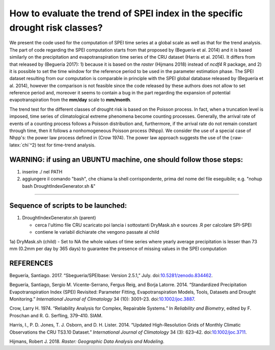 How to evaluate the trend of SPEI index in the specific drought risk classes?
=============================================================================

We present the code used for the computation of SPEI time series at a
global scale as well as that for the trend analysis. The part of code
regarding the SPEI computation starts from that proposed by (Beguería et
al. 2014) and it is based similarly on the precipitation and
evapotranspiration time series of the CRU dataset (Harris et al. 2014).
It differs from that released by (Beguería 2017): 1) because it is based
on the *raster* (Hijmans 2018) instead of *ncdf4* R package, and 2) it
is possible to set the time window for the reference period to be used
in the parameter estimation phase. The SPEI dataset resulting from our
computation is comparable in principle with the SPEI global database
released by (Beguería et al. 2014), however the comparison is not
feasible since the code released by these authors does not allow to set
reference period and, moreover it seems to contain a bug in the part
regarding the expansion of potential evapotranspiration from the
**mm/day** scale to **mm/month**.

The trend test for the different classes of drought risk is based on the
Poisson process. In fact, when a truncation level is imposed, time
series of climatological extreme phenomena become counting processes.
Generally, the arrival rate of events of a counting process follows a
Poisson distribution and, furthermore, if the arrival rate do not remain
constant through time, then it follows a nonhomogeneous Poisson process
(Nhpp). We consider the use of a special case of Nhpp's: the power law
process defined in (Crow 1974). The power law approach suggests the use
of the (:raw-latex:`\chi`^2) test for time-trend analysis.

WARNING: if using an UBUNTU machine, one should follow those steps:
-------------------------------------------------------------------

1) inserire ./ nel PATH
2) aggiungere il comando "bash", che chiama la shell corrispondente,
   prima del nome del file eseguibile; e.g. "nohup bash
   DroughtIndexGenerator.sh &"

--------------

Sequence of scripts to be launched:
-----------------------------------

1) DroughtIndexGenerator.sh (parent)

   -  cerca l'ultimo file CRU scaricato poi lancia i sottostanti
      DryMask.sh e sources .R per calcolare SPI-SPEI
   -  contiene le variabil dichiarate che vengono passate al child

1a) DryMask.sh (child) - Set to NA the whole values of time series where
yearly average precipitation is lesser than 73 mm (0.2mm per day by 365
days) to guarantee the presence of missing values in the SPEI
computation

REFERENCES
----------

.. raw:: html

   <div id="refs" class="references">

.. raw:: html

   <div id="ref-santiago_begueria_2017_834462">

Beguería, Santiago. 2017. “Sbegueria/SPEIbase: Version 2.5.1,” July.
doi:\ `10.5281/zenodo.834462 <https://doi.org/10.5281/zenodo.834462>`__.

.. raw:: html

   </div>

.. raw:: html

   <div id="ref-begueria_standardized_2014-1">

Beguería, Santiago, Sergio M. Vicente-Serrano, Fergus Reig, and Borja
Latorre. 2014. “Standardized Precipitation Evapotranspiration Index
(SPEI) Revisited: Parameter Fitting, Evapotranspiration Models, Tools,
Datasets and Drought Monitoring.” *International Journal of Climatology*
34 (10): 3001–23.
doi:\ `10.1002/joc.3887 <https://doi.org/10.1002/joc.3887>`__.

.. raw:: html

   </div>

.. raw:: html

   <div id="ref-Crow1974a">

Crow, Larry H. 1974. “Reliability Analysis for Complex, Repairable
Systems.” In *Reliability and Biometry*, edited by F. Proschan and R. G.
Serfling, 379–410. SIAM.

.. raw:: html

   </div>

.. raw:: html

   <div id="ref-harris_updated_2014">

Harris, I., P. D. Jones, T. J. Osborn, and D. H. Lister. 2014. “Updated
High-Resolution Grids of Monthly Climatic Observations the CRU TS3.10
Dataset.” *International Journal of Climatology* 34 (3): 623–42.
doi:\ `10.1002/joc.3711 <https://doi.org/10.1002/joc.3711>`__.

.. raw:: html

   </div>

.. raw:: html

   <div id="ref-hijmans_raster_2018">

Hijmans, Robert J. 2018. *Raster: Geographic Data Analysis and
Modeling*.

.. raw:: html

   </div>

.. raw:: html

   </div>
